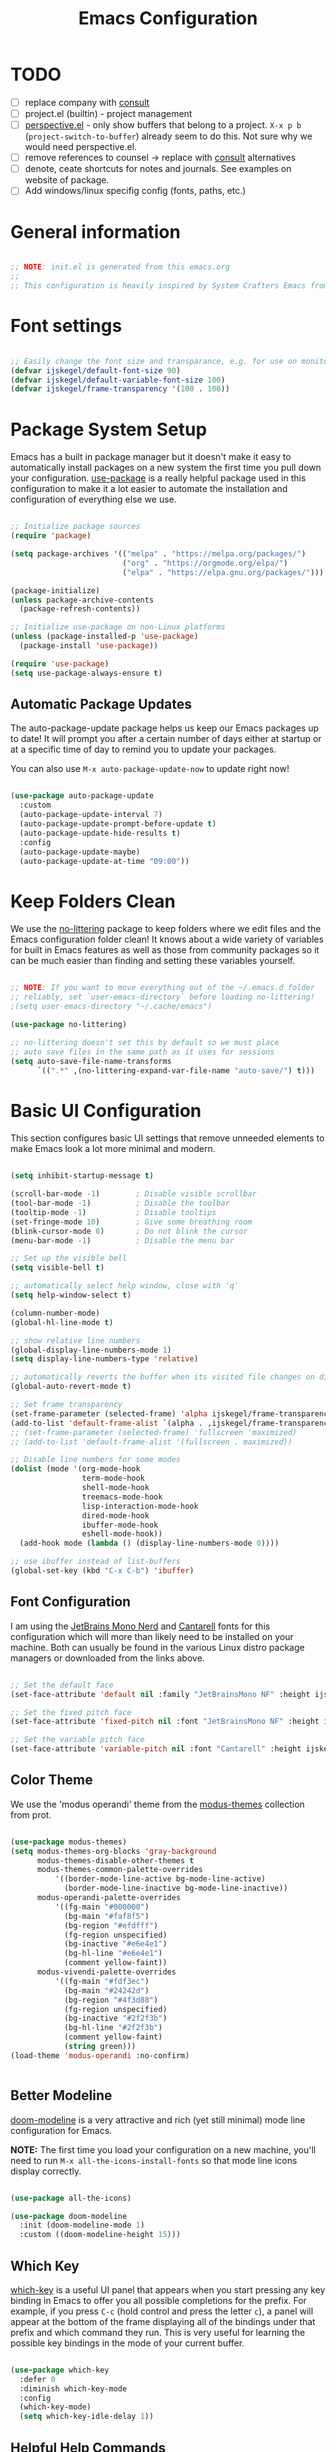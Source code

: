 #+title: Emacs Configuration
#+PROPERTY: header-args:emacs-lisp :tangle ~/.emacs.d/init.el :mkdirp yes

* TODO
- [ ] replace company with [[https://github.com/minad/corfu][consult]]
- [ ] project.el (builtin) - project management
- [ ] [[https://github.com/nex3/perspective-el][perspective.el]] - only show buffers that belong to a project. =X-x p b= (=project-switch-to-buffer=) already seem to do this. Not sure why we would need perspective.el.
- [ ] remove references to counsel -> replace with [[https://github.com/minad/consult][consult]] alternatives
- [ ] denote, ceate shortcuts for notes and journals. See examples on website of package.
- [ ] Add windows/linux specifig config (fonts, paths, etc.)

* General information

#+begin_src emacs-lisp

  ;; NOTE: init.el is generated from this emacs.org
  ;;
  ;; This configuration is heavily inspired by System Crafters Emacs from Scratch series

#+end_src

* Font settings

#+begin_src emacs-lisp

  ;; Easily change the font size and transparance, e.g. for use on monitors with different resolutions
  (defvar ijskegel/default-font-size 90)
  (defvar ijskegel/default-variable-font-size 100)
  (defvar ijskegel/frame-transparency '(100 . 100))

#+end_src

* Package System Setup

Emacs has a built in package manager but it doesn't make it easy to automatically install packages on a new system the first time you pull down your configuration.  [[https://github.com/jwiegley/use-package][use-package]] is a really helpful package used in this configuration to make it a lot easier to automate the installation and configuration of everything else we use.

#+begin_src emacs-lisp

  ;; Initialize package sources
  (require 'package)

  (setq package-archives '(("melpa" . "https://melpa.org/packages/")
                           ("org" . "https://orgmode.org/elpa/")
                           ("elpa" . "https://elpa.gnu.org/packages/")))

  (package-initialize)
  (unless package-archive-contents
    (package-refresh-contents))

  ;; Initialize use-package on non-Linux platforms
  (unless (package-installed-p 'use-package)
    (package-install 'use-package))

  (require 'use-package)
  (setq use-package-always-ensure t)

#+end_src

** Automatic Package Updates

The auto-package-update package helps us keep our Emacs packages up to date!  It will prompt you after a certain number of days either at startup or at a specific time of day to remind you to update your packages.

You can also use =M-x auto-package-update-now= to update right now!

#+begin_src emacs-lisp

  (use-package auto-package-update
    :custom
    (auto-package-update-interval 7)
    (auto-package-update-prompt-before-update t)
    (auto-package-update-hide-results t)
    :config
    (auto-package-update-maybe)
    (auto-package-update-at-time "09:00"))

#+end_src

* Keep Folders Clean

We use the [[https://github.com/emacscollective/no-littering/blob/master/no-littering.el][no-littering]] package to keep folders where we edit files and the Emacs configuration folder clean!  It knows about a wide variety of variables for built in Emacs features as well as those from community packages so it can be much easier than finding and setting these variables yourself.

#+begin_src emacs-lisp

  ;; NOTE: If you want to move everything out of the ~/.emacs.d folder
  ;; reliably, set `user-emacs-directory` before loading no-littering!
  ;(setq user-emacs-directory "~/.cache/emacs")

  (use-package no-littering)

  ;; no-littering doesn't set this by default so we must place
  ;; auto save files in the same path as it uses for sessions
  (setq auto-save-file-name-transforms
        `((".*" ,(no-littering-expand-var-file-name "auto-save/") t)))

#+end_src

* Basic UI Configuration

This section configures basic UI settings that remove unneeded elements to make Emacs look a lot more minimal and modern.

#+begin_src emacs-lisp

  (setq inhibit-startup-message t)

  (scroll-bar-mode -1)        ; Disable visible scrollbar
  (tool-bar-mode -1)          ; Disable the toolbar
  (tooltip-mode -1)           ; Disable tooltips
  (set-fringe-mode 10)        ; Give some breathing room
  (blink-cursor-mode 0)       ; Do not blink the cursor
  (menu-bar-mode -1)          ; Disable the menu bar

  ;; Set up the visible bell
  (setq visible-bell t)

  ;; automatically select help window, close with 'q'
  (setq help-window-select t)

  (column-number-mode)
  (global-hl-line-mode t)

  ;; show relative line numbers
  (global-display-line-numbers-mode 1)
  (setq display-line-numbers-type 'relative)

  ;; automatically reverts the buffer when its visited file changes on disk
  (global-auto-revert-mode t)

  ;; Set frame transparency
  (set-frame-parameter (selected-frame) 'alpha ijskegel/frame-transparency)
  (add-to-list 'default-frame-alist `(alpha . ,ijskegel/frame-transparency))
  ;; (set-frame-parameter (selected-frame) 'fullscreen 'maximized)
  ;; (add-to-list 'default-frame-alist '(fullscreen . maximized))

  ;; Disable line numbers for some modes
  (dolist (mode '(org-mode-hook
                  term-mode-hook
                  shell-mode-hook
                  treemacs-mode-hook
                  lisp-interaction-mode-hook
                  dired-mode-hook
                  ibuffer-mode-hook
                  eshell-mode-hook))
    (add-hook mode (lambda () (display-line-numbers-mode 0))))

  ;; use ibuffer instead of list-buffers
  (global-set-key (kbd "C-x C-b") 'ibuffer)

#+end_src

** Font Configuration

I am using the [[https://www.nerdfonts.com/][JetBrains Mono Nerd]] and [[https://fonts.google.com/specimen/Cantarell][Cantarell]] fonts for this configuration which will more than likely need to be installed on your machine. Both can usually be found in the various Linux distro package managers or downloaded from the links above.

#+begin_src emacs-lisp

  ;; Set the default face
  (set-face-attribute 'default nil :family "JetBrainsMono NF" :height ijskegel/default-font-size :weight 'regular)

  ;; Set the fixed pitch face
  (set-face-attribute 'fixed-pitch nil :font "JetBrainsMono NF" :height ijskegel/default-font-size :weight 'regular)

  ;; Set the variable pitch face
  (set-face-attribute 'variable-pitch nil :font "Cantarell" :height ijskegel/default-variable-font-size)

#+end_src

** Color Theme

We use the 'modus operandi' theme from the [[https://protesilaos.com/emacs/modus-themes][modus-themes]] collection from prot.

#+begin_src emacs-lisp

  (use-package modus-themes)
  (setq modus-themes-org-blocks 'gray-background
        modus-themes-disable-other-themes t
        modus-themes-common-palette-overrides 
            '((border-mode-line-active bg-mode-line-active)
              (border-mode-line-inactive bg-mode-line-inactive))
        modus-operandi-palette-overrides
            '((fg-main "#000000")
              (bg-main "#faf8f5")
              (bg-region "#efdfff")
              (fg-region unspecified)
              (bg-inactive "#e6e4e1")
              (bg-hl-line "#e6e4e1")
              (comment yellow-faint))
        modus-vivendi-palette-overrides
            '((fg-main "#fdf3ec")
              (bg-main "#24242d")
              (bg-region "#4f3d88")
              (fg-region unspecified)
              (bg-inactive "#2f2f3b")
              (bg-hl-line "#2f2f3b")
              (comment yellow-faint)
              (string green)))
  (load-theme 'modus-operandi :no-confirm)


#+end_src

** Better Modeline

[[https://github.com/seagle0128/doom-modeline][doom-modeline]] is a very attractive and rich (yet still minimal) mode line configuration for Emacs.

*NOTE:* The first time you load your configuration on a new machine, you'll need to run =M-x all-the-icons-install-fonts= so that mode line icons display correctly.

#+begin_src emacs-lisp

  (use-package all-the-icons)

  (use-package doom-modeline
    :init (doom-modeline-mode 1)
    :custom ((doom-modeline-height 15)))

#+end_src

** Which Key

[[https://github.com/justbur/emacs-which-key][which-key]] is a useful UI panel that appears when you start pressing any key binding in Emacs to offer you all possible completions for the prefix.  For example, if you press =C-c= (hold control and press the letter =c=), a panel will appear at the bottom of the frame displaying all of the bindings under that prefix and which command they run.  This is very useful for learning the possible key bindings in the mode of your current buffer.

#+begin_src emacs-lisp

  (use-package which-key
    :defer 0
    :diminish which-key-mode
    :config
    (which-key-mode)
    (setq which-key-idle-delay 1))

#+end_src

** Helpful Help Commands

[[https://github.com/Wilfred/helpful][Helpful]] adds a lot of very helpful (get it?) information to Emacs' =describe-= command buffers.  For example, if you use =describe-function=, you will not only get the documentation about the function, you will also see the source code of the function and where it gets used in other places in the Emacs configuration.  It is very useful for figuring out how things work in Emacs.

#+begin_src emacs-lisp

  (use-package helpful
    :commands (helpful-callable helpful-variable helpful-command helpful-key)
    :custom
    (counsel-describe-function-function #'helpful-callable)
    (counsel-describe-variable-function #'helpful-variable)
    :bind
    ([remap describe-function] . helpful-function)
    ([remap describe-command] . helpful-command)
    ([remap describe-variable] . helpful-variable)
    ([remap describe-key] . helpful-key))

#+end_src

** Preserve Minibuffer History

Persist history over Emacs restarts, usefull because Vertico sorts by history position

#+begin_src emacs-lisp

  (use-package savehist
    :init
    (setq history-length 25)
    (savehist-mode))

#+end_src

** Vertico

[[https://github.com/minad/vertico][Vertico]] provides a performant and minimalistic vertical completion UI based on the default completion system.

#+begin_src emacs-lisp

  (use-package vertico
    :init
    (vertico-mode)
    ;; enable cycling for `vertico-next' and `vertico-previous'.
    (setq vertico-cycle t)
    ;; use evil-like bindings for next and previous
    :bind (:map vertico-map
		("C-j" . vertico-next)
		("C-k" . vertico-previous)))

#+end_src

** Orderless completion

[[https://github.com/oantolin/orderless][Orderless]] provides an orderless completion style that divides the pattern into space-separated components, and matches candidates that match all of the components in any order

#+begin_src emacs-lisp

  (use-package orderless
    :init
    (setq completion-styles '(orderless)
	  completion-category-defaults nil
	  completion-category-overrides '((file (styles . (partial-completion))))))

#+end_src

** Completion annotations with Marginalia

[[https://github.com/minad/marginalia][Marginalia]] provides helpful annotations for various types of minibuffer completions.

#+begin_src emacs-lisp

(use-package marginalia
  ;; bind `marginalia-cycle' only in the minibuffer
  :bind (:map minibuffer-local-map
         ("M-A" . marginalia-cycle))
  :init
  (marginalia-mode))
  
#+end_src

** Consult

#+begin_src emacs-lisp

#+end_src

** Embark

Completion actions with Embark

#+begin_src emacs-lisp

  ;; (setup (:pkg embark)
  ;; 	 (:also-load embark-consult)
  ;; 	 (:global "C-S-a" embark-act)
  ;; 	 (:with-map minibuffer-local-map
  ;; 		    (:bind "C-d" embark-act))

  ;; 	 ;; Show Embark actions via which-key
  ;; 	 (setq embark-action-indicator
  ;; 	       (lambda (map)
  ;; 		 (which-key--show-keymap "Embark" map nil nil 'no-paging)
  ;; 		 #'which-key--hide-popup-ignore-command)
  ;; 	       embark-become-indicator embark-action-indicator))

#+end_src

* Keybinding Configuration

** open configuration
Two different ways to open this configuration file quickly, press =F6= or using registers =C-x r j e=

#+begin_src emacs-lisp

  (set-register ?e '(file . "~/.emacs.d/emacs.org"))
  (global-set-key (kbd "<f6>") (lambda() (interactive)(find-file "~/.emacs.d/emacs.org")))

#+end_src

** evil mode

This configuration uses [[https://evil.readthedocs.io/en/latest/index.html][evil-mode]] for a Vi-like modal editing experience. [[https://github.com/emacs-evil/evil-collection][evil-collection]] is used to automatically configure various Emacs modes with Vi-like keybindings for evil-mode.

#+begin_src emacs-lisp

  ;; Make ESC quit prompts
  (global-set-key (kbd "<escape>") 'keyboard-escape-quit)

  (use-package evil
    :ensure t
    :init
    (setq evil-want-integration t) ;; optional, is set to t by default
    (setq evil-want-keybinding nil)
    (setq evil-want-C-u-scroll t)
    (setq evil-want-C-i-jump nil)
    (setq evil-kill-on-visual-paste nil)
    (setq evil-symbol-word-search t)
    :config
    (evil-mode 1)
    (define-key evil-insert-state-map (kbd "C-g") 'evil-normal-state)
    (define-key evil-insert-state-map (kbd "C-h") 'evil-delete-backward-char-and-join)

    ;; Use visual line motions even outside of visual-line-mode buffers
    (evil-global-set-key 'motion "j" 'evil-next-visual-line)
    (evil-global-set-key 'motion "k" 'evil-previous-visual-line)

    (evil-set-initial-state 'messages-buffer-mode 'normal)
    (evil-set-initial-state 'dashboard-mode 'normal)

    (evil-set-undo-system 'undo-redo))

  (use-package evil-collection
    :after evil
    :ensure t
    :config
    (evil-collection-init))

#+end_src

** Switch to last buffer

#+begin_src emacs-lisp

  (defun ijskegel/switch-to-last-buffer ()
    "Switch to previously open buffer.
  Repeated invocations toggle between the two most recently opened buffers."
    (interactive)
    (switch-to-buffer (other-buffer (current-buffer) 1)))

  (global-set-key (kbd "M-o") #'ijskegel/switch-to-last-buffer)

#+end_src

* Org mode

[[https://orgmode.org/][Org Mode]] is one of the hallmark features of Emacs.  It is a rich document editor, project planner, task and time tracker, blogging engine, and literate coding utility all wrapped up in one package.

** Basic config
This section contains the basic configuration for =org-mode= plus the configuration for Org agendas and capture templates.

#+begin_src emacs-lisp

  (defun ijskegel/org-mode-setup ()
    (org-indent-mode)
    (visual-line-mode 1))

  (use-package org
    :pin org
    :commands (org-capture org-agenda)
    :hook (org-mode . ijskegel/org-mode-setup)
    :config
    (setq org-ellipsis " ▾"))

#+end_src

** Keybindings

#+begin_src emacs-lisp

  (global-set-key (kbd "C-c l") #'org-store-link)
  (global-set-key (kbd "C-c a") #'org-agenda)
  (global-set-key (kbd "C-c c") #'org-capture)

#+end_src

** Nicer Heading Bullets

[[https://github.com/sabof/org-bullets][org-bullets]] replaces the heading stars in =org-mode= buffers with nicer looking characters that you can control.

#+begin_src emacs-lisp

  (use-package org-bullets
    :hook (org-mode . org-bullets-mode)
    :custom
    (org-bullets-bullet-list '("◉" "○" "●" "○" "●" "○" "●")))

#+End_src

** Center Org Buffers

We use [[https://github.com/joostkremers/visual-fill-column][visual-fill-column]] to center =org-mode= buffers for a more pleasing writing experience as it centers the contents of the buffer horizontally to seem more like you are editing a document.  This is really a matter of personal preference so you can remove the block below if you don't like the behavior.

#+begin_src emacs-lisp

  (defun ijskegel/org-mode-visual-fill ()
    (setq visual-fill-column-width 120
          visual-fill-column-center-text t)
    (visual-fill-column-mode 1))

  (use-package visual-fill-column
    :hook (org-mode . ijskegel/org-mode-visual-fill))

#+end_src

** Getting Things Done
Below is the configuration used for my implementation of the Getting Things Done Method from David Allen. It is based on the [[https://emacs.cafe/emacs/orgmode/gtd/2017/06/30/orgmode-gtd.html][Orgmode for GTD]] article.
Use jumpt to register g (=C-x r j g=) to open the GTD directory in Dired

#+begin_src emacs-lisp

  (set-register ?g '(file . "/media/sf_notes/gtd"))

  (setq org-agenda-files '("/media/sf_notes/gtd/inbox.org"
                           "/media/sf_notes/gtd/gtd.org"
                           "/media/sf_notes/gtd/tickler.org"))

  (setq org-capture-templates '(("t" "Todo [inbox]" entry
                                 (file+headline "/media/sf_notes/gtd/inbox.org" "Tasks")
                                 "* TODO %i%?")
                                ("T" "Tickler" entry
                                 (file+headline "/media/sf_notes/gtd/tickler.org" "Tickler")
                                 "* %i%? \n %U")))

  (setq org-refile-targets '(("/media/sf_notes/gtd/gtd.org" :maxlevel . 2)
                             ("/media/sf_notes/gtd/someday.org" :level . 1)
                             ("/media/sf_notes/gtd/tickler.org" :maxlevel . 2)))

  (setq org-todo-keywords '((sequence "NEXT(n)" "TODO(t)" "WAITING(w)" "|" "DONE(d)" "CANCELLED(c)")))

  (setq org-agenda-custom-commands 
        '(("o" "At the office" tags-todo "@office"
           ((org-agenda-overriding-header "Office")
            (org-agenda-skip-function #'my-org-agenda-skip-all-siblings-but-first)))))

  (defun my-org-agenda-skip-all-siblings-but-first ()
    "Skip all but the first non-done entry."
    (let (should-skip-entry)
      (unless (org-current-is-todo)
        (setq should-skip-entry t))
      (save-excursion
        (while (and (not should-skip-entry) (org-goto-sibling t))
          (when (org-current-is-todo)
            (setq should-skip-entry t))))
      (when should-skip-entry
        (or (outline-next-heading)
            (goto-char (point-max))))))

  (defun org-current-is-todo ()
    (string= "TODO" (org-get-todo-state)))

#+end_src

** Structure Templates

Org Mode's [[https://orgmode.org/manual/Structure-Templates.html][structure templates]] feature enables you to quickly insert code blocks into your Org files in combination with =org-tempo= by typing =<= followed by the template name like =el= or =py= and then press =TAB=.  For example, to insert an empty =emacs-lisp= block below, you can type =<el= and press =TAB= to expand into such a block.

You can add more =src= block templates below by copying one of the lines and changing the two strings at the end, the first to be the template name and the second to contain the name of the language [[https://orgmode.org/worg/org-contrib/babel/languages.html][as it is known by Org Babel]].

#+begin_src emacs-lisp

  (with-eval-after-load 'org
    ;; This is needed as of Org 9.2
    (require 'org-tempo)

    (add-to-list 'org-structure-template-alist '("sh" . "src shell"))
    (add-to-list 'org-structure-template-alist '("el" . "src emacs-lisp"))
    (add-to-list 'org-structure-template-alist '("cpp" . "src cpp")))

#+end_src

** Auto-tangle Configuration Files

This snippet adds a hook to =org-mode= buffers so that =ijskegel/org-babel-tangle-config= gets executed each time such a buffer gets saved.  This function checks to see if the file being saved is the Emacs.org file you're looking at right now, and if so, automatically exports the configuration here to the associated output files. First time evaluate the code below and re-enable org-mode using =M-x org-mode=. After that save this buffer and all blocks will be tangled. Restart emacs and all packages will be installed and configured.

#+begin_src emacs-lisp

  ;; Automatically tangle our emacs.org config file when we save it
  (defun ijskegel/org-babel-tangle-config ()
    (when (string-equal (file-name-directory (buffer-file-name))
			(expand-file-name user-emacs-directory))
      ;; Dynamic scoping to the rescue
      (let ((org-confirm-babel-evaluate nil))
	(org-babel-tangle))))

  (add-hook 'org-mode-hook (lambda () (add-hook 'after-save-hook #'ijskegel/org-babel-tangle-config)))

#+end_src

* Development

** Magit

[[https://magit.vc/][Magit]] is the best Git interface I've ever used.  Common Git operations are easy to execute quickly using Magit's command panel system.

#+begin_src emacs-lisp

  (use-package magit
    :commands magit-status
    :custom
    (magit-display-buffer-function #'magit-display-buffer-same-window-except-diff-v1))

  ;; NOTE: Make sure to configure a GitHub token before using this package!
  ;; - https://magit.vc/manual/forge/Token-Creation.html#Token-Creation
  ;; - https://magit.vc/manual/ghub/Getting-Started.html#Getting-Started
  ;; Work with Git forges, such as Github and Gitlab, from the comfort of Magit and the rest of Emacs
  ;;(use-package forge
  ;;  :after magit)

#+end_src

** Commenting

Emacs' built in commenting functionality =comment-dwim= (usually bound to =M-;=) doesn't always comment things in the way you might expect so we use [[https://github.com/redguardtoo/evil-nerd-commenter][evil-nerd-commenter]] to provide a more familiar behavior.  I've bound it to =M-/= since other editors sometimes use this binding but you could also replace Emacs' =M-;= binding with this command.

#+begin_src emacs-lisp

  (use-package evil-nerd-commenter
    :bind ("M-/" . evilnc-comment-or-uncomment-lines))

#+end_src

** Tree-sitter

To get better highlighting in source code [[https://tree-sitter.github.io/tree-sitter/][tree-sitter]] can be used. For emacs 29+ tree-sitter is integrated but for older versions this [[https://emacs-tree-sitter.github.io][emacs package]] can be used. You also need to install the [[https://github.com/tree-sitter/tree-sitter/releases][tree-sitter binary]] and make sure that it is in your path as descsribed in [[https://olddeuteronomy.github.io/post/a-tree-sitter-config-that-works/][A Tree Sitter Config That Works]].

#+begin_src emacs-lisp

  (use-package tree-sitter)
  (use-package tree-sitter-langs)
  ;; enable it globally and enable highlighting always if major mode is known in tree-sitter
  (global-tree-sitter-mode)
  (add-hook 'tree-sitter-after-on-hook #'tree-sitter-hl-mode)

#+end_src

* File Management

** Dired

Dired is a built-in file manager for Emacs that does some pretty amazing things!  Here are some key bindings you should try out:

*** Key Bindings

**** Navigation

*Emacs* / *Evil*
- =n= / =j= - next line
- =p= / =k= - previous line
- =j= / =J= - jump to file in buffer
- =RET= - select file or directory
- =^= - go to parent directory
- =S-RET= / =g O= - Open file in "other" window
- =M-RET= - Show file in other window without focusing (previewing files)
- =g o= (=dired-view-file=) - Open file but in a "preview" mode, close with =q=
- =g= / =g r= Refresh the buffer with =revert-buffer= after changing configuration (and after filesystem changes!)

**** Marking files

- =m= - Marks a file
- =u= - Unmarks a file
- =U= - Unmarks all files in buffer
- =* t= / =t= - Inverts marked files in buffer
- =% m= - Mark files in buffer using regular expression
- =*= - Lots of other auto-marking functions
- =k= / =K= - "Kill" marked items (refresh buffer with =g= / =g r= to get them back)
- Many operations can be done on a single file if there are no active marks!

**** Copying and Renaming files

- =C= - Copy marked files (or if no files are marked, the current file)
- Copying single and multiple files
- =U= - Unmark all files in buffer
- =R= - Rename marked files, renaming multiple is a move!
- =% R= - Rename based on regular expression: =^test= , =old-\&=

*Power command*: =C-x C-q= (=dired-toggle-read-only=) - Makes all file names in the buffer editable directly to rename them!  Press =Z Z= to confirm renaming or =Z Q= to abort.

**** Deleting files

- =D= - Delete marked file
- =d= - Mark file for deletion
- =x= - Execute deletion for marks
- =delete-by-moving-to-trash= - Move to trash instead of deleting permanently

**** Creating and extracting archives

- =Z= - Compress or uncompress a file or folder to (=.tar.gz=)
- =c= - Compress selection to a specific file
- =dired-compress-files-alist= - Bind compression commands to file extension

**** Other common operations

- =T= - Touch (change timestamp)
- =M= - Change file mode
- =O= - Change file owner
- =G= - Change file group
- =S= - Create a symbolic link to this file
- =L= - Load an Emacs Lisp file into Emacs

*** Configuration

#+begin_src emacs-lisp

  (use-package dired
    :ensure nil
    :commands (dired dired-jump)
    :bind (("C-x C-j" . dired-jump))
    :custom ((dired-listing-switches "-agho --group-directories-first"))
    :config
    (evil-collection-define-key 'normal 'dired-mode-map
      "h" 'dired-single-up-directory
      "l" 'dired-single-buffer))

  (use-package dired-single
    :commands (dired dired-jump))

#+end_src

* Notetaking
For taking notes I use the [[https://protesilaos.com/emacs/denote][denote]] package from prot. There is a difference between notes and journals, each end up in their respective directory.
Use jumpt to register n (=C-x r j g=) to open the notes directory in Dired

  #+begin_src emacs-lisp

    (use-package denote)
    (setq denote-directory (expand-file-name "/media/sf_notes/notes"))
    (setq denote-known-keywords '("emacs" "benchmark" "asml" "tc"))
    ;; default is org, others are markdown+(TOML, YAML) and plain text
    (setq denote-file-type nil)

    (set-register ?n '(file . "/media/sf_notes/notes"))

    ;; Enable fontification in Dired for the notes directory and its references subdirectory
    (setq denote-dired-directories
          (list denote-directory
          (thread-last denote-directory (expand-file-name "references"))))

    (add-hook 'dired-mode-hook #'denote-dired-mode-in-directories)

  #+end_src


Another usefull small package is [[https://protesilaos.com/emacs/tmr][tmr]] from prot. I use it to restrict my time spend on reading and restructuring my notes

  #+begin_src emacs-lisp :tangle no

    (use-package tmr)
    (setq tmr-sound-file nil)
    (setq tmr-notification-urgency 'normal)

  #+end_src

* Development
** Google C/C++ Style
Automatically load the Google C/C++ Style that we are using in the Benchmark ASML Thin Client project

*** Keybindings
=C-x h= select the entire buffer
=C-M-\= ident region

*** Configuration
#+begin_src emacs-lisp

  (load-file "~/.emacs.d/google-c-style.el")
  (add-hook 'c-mode-common-hook 'google-set-c-style)

#+end_src

** company

Use company for code completion

#+begin_src emacs-lisp

  (use-package company
    :config
    (global-company-mode))

#+end_src

** eglot

Use eglot as LSP client. For now start it manually with =M-x eglot=

*** Project setup

For Qt projects you need to have a compile_commands.json file present else Qt header files etc. will not be found. Depending on the type of project you can create one using the following steps:
For more information see the [[https://github.com/MaskRay/ccls/wiki/Project-Setup#compile_commandsjson][compile_commands.json]] section on the ccls wiki.

*CMake*

#+begin_src shell :tangle no

  cmake -H. -BDebug -DCMAKE_BUILD_TYPE=Debug -DCMAKE_EXPORT_COMPILE_COMMANDS=YES
  ln -s Debug/compile_commands.json .

#+end_src

*qMake*

For creation the compile_commands.json you can create 'bear'. Refer to [[https://lahtela.me/2020/05/21/setting-up-emacs-for-qt-development.html][this page]].

#+begin_src shell :tangle no

  sudo apt install bear

  # make sure your application compiles and then execute the following
  make clean
  bear make
  # The compile_commands.json file should be in the root of the project. If you build in a subdirectory than create a symlink.

#+end_src

*** Keybindings 

=M-x eglot= start eglot for current buffer
=C-c e f= initiate (company) completion
=C-c e j= flymake-goto-next-error
=C-c e k= flymake-goto-prev-error
=C-c e r= rename symbol under cursor

*** Actual configuration

#+begin_src emacs-lisp

  (use-package eglot)

  (require 'eglot)
  (define-key eglot-mode-map (kbd "C-c <tab>") #'company-complete) ;; initiate the completion
  (define-key eglot-mode-map (kbd "C-c e j ") #'flymake-goto-next-error)
  (define-key eglot-mode-map (kbd "C-c e k ") #'flymake-goto-prev-error)
  (define-key eglot-mode-map (kbd "C-c e r ") #'eglot-rename)

#+end_src
 
* Server

When starting emacs start it in server mode and add a hook to make sure to bring the emacs window to the front when starting emacsclient.

#+begin_src emacs-lisp

  (server-start)
  (add-hook 'server-switch-hook (lambda () (select-frame-set-input-focus (selected-frame))))

#+end_src
